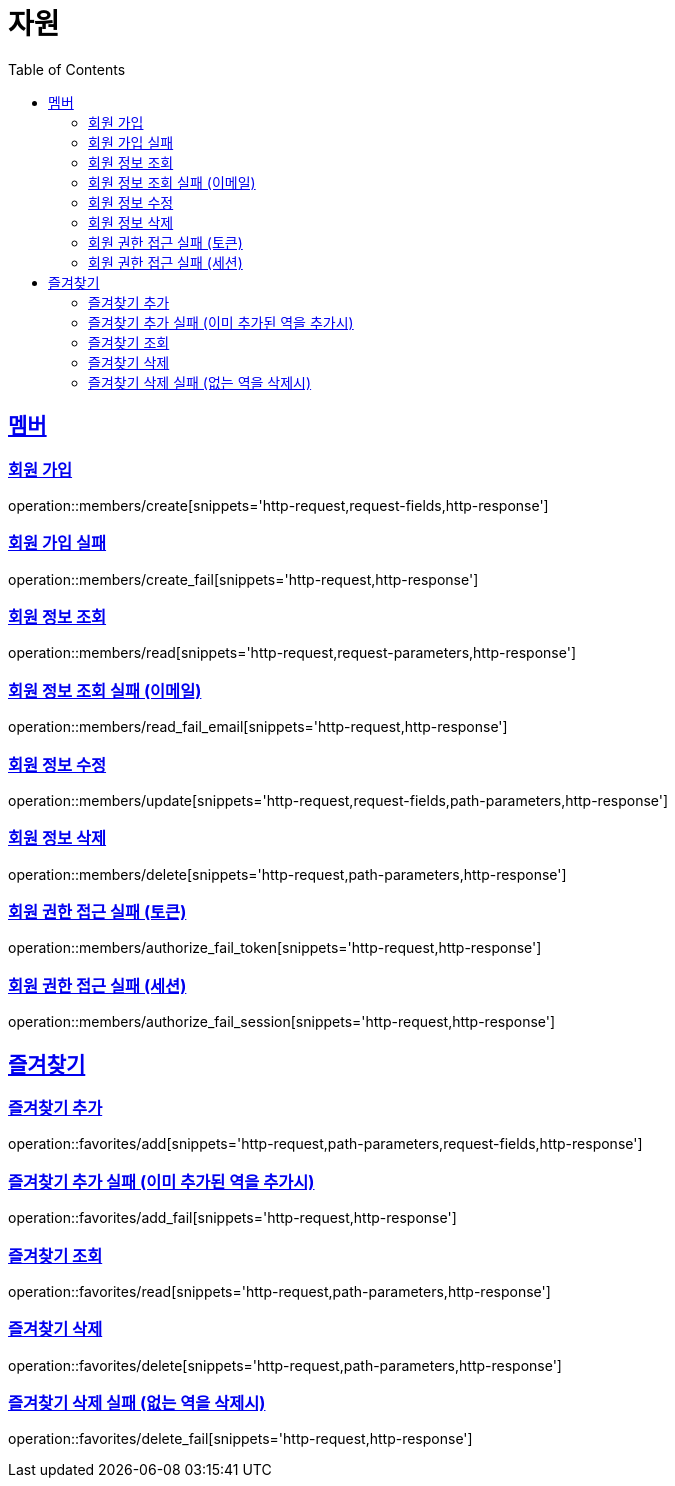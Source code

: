 ifndef::snippets[]
:snippets: ../../../build/generated-snippets
endif::[]
:doctype: book
:icons: font
:source-highlighter: highlightjs
:toc: left
:toclevels: 2
:sectlinks:
:operation-http-request-title: 요청 예시
:operation-request-fields-title: 요청 JSON 데이터
:operation-http-response-title: 응답 예시
:operation-request-parameters-title: 요청 파라미터 데이터
:operation-path-parameters-title: 요청 Path 데이터

[[resources]]
= 자원

[[resources-members]]
== 멤버

[[resources-members-create]]
=== 회원 가입

operation::members/create[snippets='http-request,request-fields,http-response']

[[resources-members-create_fail]]
=== 회원 가입 실패

operation::members/create_fail[snippets='http-request,http-response']

[[resources-members-read]]
=== 회원 정보 조회

operation::members/read[snippets='http-request,request-parameters,http-response']

[[resources-members-read_fail_email]]
=== 회원 정보 조회 실패 (이메일)

operation::members/read_fail_email[snippets='http-request,http-response']

[[resources-members-update]]
=== 회원 정보 수정

operation::members/update[snippets='http-request,request-fields,path-parameters,http-response']

[[resources-members-delete]]
=== 회원 정보 삭제

operation::members/delete[snippets='http-request,path-parameters,http-response']

[[resources-members-authorize_fail_token]]
=== 회원 권한 접근 실패 (토큰)

operation::members/authorize_fail_token[snippets='http-request,http-response']

[[resources-members-authorize_fail_session]]
=== 회원 권한 접근 실패 (세션)

operation::members/authorize_fail_session[snippets='http-request,http-response']

[[resources-favorites]]
== 즐겨찾기

[[resources-favorites-add]]
=== 즐겨찾기 추가

operation::favorites/add[snippets='http-request,path-parameters,request-fields,http-response']

[[resources-favorites-add_fail]]
=== 즐겨찾기 추가 실패 (이미 추가된 역을 추가시)

operation::favorites/add_fail[snippets='http-request,http-response']

[[resources-favorites-read]]
=== 즐겨찾기 조회

operation::favorites/read[snippets='http-request,path-parameters,http-response']

[[resources-favorites-delete]]
=== 즐겨찾기 삭제

operation::favorites/delete[snippets='http-request,path-parameters,http-response']

[[resources-favorites-delete_fail]]
=== 즐겨찾기 삭제 실패 (없는 역을 삭제시)

operation::favorites/delete_fail[snippets='http-request,http-response']
